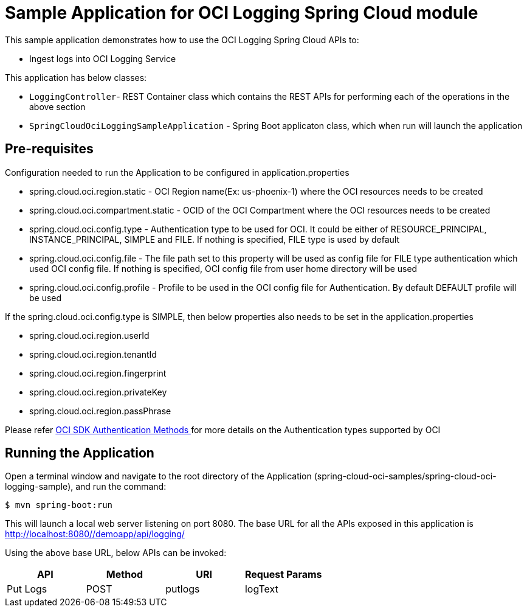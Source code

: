 = Sample Application for OCI Logging Spring Cloud module

This sample application demonstrates how to use the OCI Logging Spring Cloud APIs to:

* Ingest logs into OCI Logging Service

This application has below classes:

* `LoggingController`- REST Container class which contains the REST APIs for performing each of the operations in the above section
* `SpringCloudOciLoggingSampleApplication` - Spring Boot applicaton class, which when run will launch the application

== Pre-requisites

Configuration needed to run the Application to be configured in application.properties

* spring.cloud.oci.region.static - OCI Region name(Ex: us-phoenix-1) where the OCI resources needs to be created
* spring.cloud.oci.compartment.static - OCID of the OCI Compartment where the OCI resources needs to be created
* spring.cloud.oci.config.type - Authentication type to be used for OCI. It could be either of RESOURCE_PRINCIPAL, INSTANCE_PRINCIPAL, SIMPLE and FILE. If nothing is specified, FILE type is used by default
* spring.cloud.oci.config.file - The file path set to this property will be used as config file for FILE type authentication which used OCI config file. If nothing is specified, OCI config file from user home directory will be used
* spring.cloud.oci.config.profile - Profile to be used in the OCI config file for Authentication. By default DEFAULT profile will be used

If the spring.cloud.oci.config.type is SIMPLE, then below properties also needs to be set in the application.properties

* spring.cloud.oci.region.userId
* spring.cloud.oci.region.tenantId
* spring.cloud.oci.region.fingerprint
* spring.cloud.oci.region.privateKey
* spring.cloud.oci.region.passPhrase

Please refer https://docs.oracle.com/en-us/iaas/Content/API/Concepts/sdk_authentication_methods.htm[OCI SDK Authentication Methods
] for more details on the Authentication types supported by OCI

== Running the Application

Open a terminal window and navigate to the root directory of the Application (spring-cloud-oci-samples/spring-cloud-oci-logging-sample), and run the command:

----
$ mvn spring-boot:run
----

This will launch a local web server listening on port 8080. The base URL for all the APIs exposed in this application is http://localhost:8080//demoapp/api/logging/

Using the above base URL, below APIs can be invoked:

|===
|API | Method | URI | Request Params

| Put Logs | POST | putlogs | logText

|===
